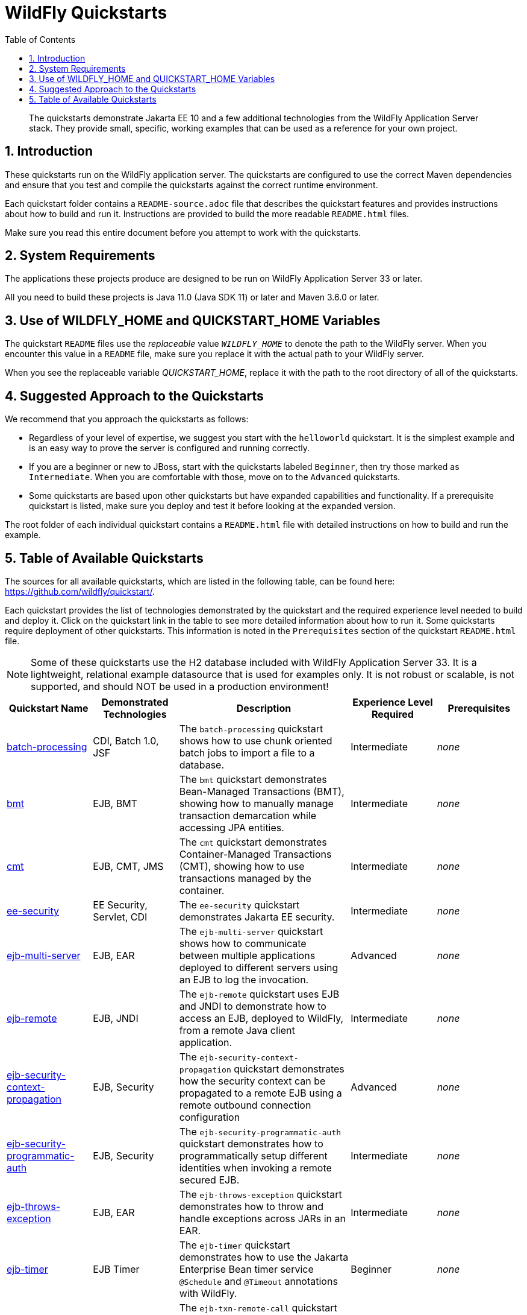 //***********************************************************************************
// Enable the following flag to build README.html files for JBoss EAP product builds.
// Comment it out for WildFly builds.
//***********************************************************************************
//:ProductRelease:

//***********************************************************************************
// Enable the following flag to build README.html files for EAP XP product builds.
// Comment it out for WildFly or JBoss EAP product builds.
//***********************************************************************************
//:EAPXPRelease:

// This is a universal name for all releases
:ProductShortName: JBoss EAP
// Product names and links are dependent on whether it is a product release (CD or JBoss)
// or the WildFly project.
// The "DocInfo*" attributes are used to build the book links to the product documentation

ifdef::ProductRelease[]
// JBoss EAP release
:productName: JBoss EAP
:productNameFull: Red Hat JBoss Enterprise Application Platform
:productVersion: 8.0
:DocInfoProductNumber: {productVersion}
:WildFlyQuickStartRepoTag: 8.0.x
:productImageVersion: 8.0.0
:helmChartName: jboss-eap/eap8
endif::[]

ifdef::EAPXPRelease[]
// JBoss EAP XP release
:productName: JBoss EAP XP
:productNameFull: Red Hat JBoss Enterprise Application Platform expansion pack
:productVersion: 3.0
:DocInfoProductNumber: 7.4
:WildFlyQuickStartRepoTag: XP_3.0.0.GA
:productImageVersion: 3.0
:helmChartName: jboss-eap/eap-xp3
endif::[]

ifdef::ProductRelease,EAPXPRelease[]
:githubRepoUrl: https://github.com/jboss-developer/jboss-eap-quickstarts/
:githubRepoCodeUrl: https://github.com/jboss-developer/jboss-eap-quickstarts.git
:jbossHomeName: EAP_HOME
:DocInfoProductName: Red Hat JBoss Enterprise Application Platform
:DocInfoProductNameURL: red_hat_jboss_enterprise_application_platform
:DocInfoPreviousProductName: jboss-enterprise-application-platform
:quickstartDownloadName: {productNameFull} {productVersion} Quickstarts
:quickstartDownloadUrl: https://access.redhat.com/jbossnetwork/restricted/listSoftware.html?product=appplatform&downloadType=distributions
:helmRepoName: jboss-eap
:helmRepoUrl: https://jbossas.github.io/eap-charts/
// END ifdef::ProductRelease,EAPXPRelease[]
endif::[]

ifndef::ProductRelease,EAPXPRelease[]
// WildFly project
:productName: WildFly
:productNameFull: WildFly Application Server
:ProductShortName: {productName}
:jbossHomeName: WILDFLY_HOME
:productVersion: 33
:productImageVersion: 33.0
:githubRepoUrl: https://github.com/wildfly/quickstart/
:githubRepoCodeUrl: https://github.com/wildfly/quickstart.git
:WildFlyQuickStartRepoTag: 33.0.0.Final
:DocInfoProductName: Red Hat JBoss Enterprise Application Platform
:DocInfoProductNameURL: red_hat_jboss_enterprise_application_platform
:DocInfoProductNumber: 8.0
:DocInfoPreviousProductName: jboss-enterprise-application-platform
:helmRepoName: wildfly
:helmRepoUrl: http://docs.wildfly.org/wildfly-charts/
:helmChartName: wildfly/wildfly
// END ifndef::ProductRelease,EAPCDRelease,EAPXPRelease[]
endif::[]

:source: {githubRepoUrl}

// Values for Openshift S2i sections attributes
:CDProductName:  {productNameFull} for OpenShift
:CDProductShortName: {ProductShortName} for OpenShift
:CDProductTitle: {CDProductName}
:CDProductNameSentence: Openshift release for {ProductShortName}
:CDProductAcronym: {CDProductShortName}
:CDProductVersion: {productVersion}
:EapForOpenshiftBookName: {productNameFull} for OpenShift
:EapForOpenshiftOnlineBookName: {EapForOpenshiftBookName} Online
:xpaasproduct: {productNameFull} for OpenShift
:xpaasproductOpenShiftOnline: {xpaasproduct} Online
:xpaasproduct-shortname: {CDProductShortName}
:xpaasproductOpenShiftOnline-shortname: {xpaasproduct-shortname} Online
:ContainerRegistryName: Red Hat Container Registry
:EapForOpenshiftBookName: Getting Started with {ProductShortName} for OpenShift Container Platform
:EapForOpenshiftOnlineBookName: Getting Started with {ProductShortName} for OpenShift Online
:OpenShiftOnlinePlatformName: Red Hat OpenShift Container Platform
:OpenShiftOnlineName: Red Hat OpenShift Online
:ImagePrefixVersion: eap80
:ImageandTemplateImportBaseURL: https://raw.githubusercontent.com/jboss-container-images/jboss-eap-openshift-templates
:ImageandTemplateImportURL: {ImageandTemplateImportBaseURL}/{ImagePrefixVersion}/
:BuildImageStream: jboss-{ImagePrefixVersion}-openjdk11-openshift
:RuntimeImageStream: jboss-{ImagePrefixVersion}-openjdk11-runtime-openshift

// OpenShift repository and reference for quickstarts
:EAPQuickStartRepo: https://github.com/jboss-developer/jboss-eap-quickstarts
:EAPQuickStartRepoRef: 8.0.x
:EAPQuickStartRepoTag: EAP_8.0.0.GA
// Links to the OpenShift documentation
:LinkOpenShiftGuide: https://access.redhat.com/documentation/en-us/{DocInfoProductNameURL}/{DocInfoProductNumber}/html-single/getting_started_with_jboss_eap_for_openshift_container_platform/
:LinkOpenShiftOnlineGuide: https://access.redhat.com/documentation/en-us/{DocInfoProductNameURL}/{DocInfoProductNumber}/html-single/getting_started_with_jboss_eap_for_openshift_online/

ifdef::EAPXPRelease[]
// Attributes for XP releases
:EapForOpenshiftBookName: {productNameFull} for OpenShift
:EapForOpenshiftOnlineBookName: {productNameFull} for OpenShift Online
:xpaasproduct: {productNameFull} for OpenShift
:xpaasproductOpenShiftOnline: {productNameFull} for OpenShift Online
:xpaasproduct-shortname: {ProductShortName} for OpenShift
:xpaasproductOpenShiftOnline-shortname: {ProductShortName} for OpenShift Online
:ContainerRegistryName: Red Hat Container Registry
:EapForOpenshiftBookName: {productNameFull} for OpenShift
:EapForOpenshiftOnlineBookName: {productNameFull} for OpenShift Online
:ImagePrefixVersion: eap-xp3
:ImageandTemplateImportURL: {ImageandTemplateImportBaseURL}/{ImagePrefixVersion}/
:BuildImageStream: jboss-{ImagePrefixVersion}-openjdk11-openshift
:RuntimeImageStream: jboss-{ImagePrefixVersion}-openjdk11-runtime-openshift
// OpenShift repository and reference for quickstarts
:EAPQuickStartRepoRef: xp-3.0.x
// Links to the OpenShift documentation
:LinkOpenShiftGuide: https://access.redhat.com/documentation/en-us/red_hat_jboss_enterprise_application_platform/{DocInfoProductNumber}/html/using_eclipse_microprofile_in_jboss_eap/using-the-openshift-image-for-jboss-eap-xp_default
:LinkOpenShiftOnlineGuide: https://access.redhat.com/documentation/en-us/red_hat_jboss_enterprise_application_platform/{DocInfoProductNumber}/html/using_eclipse_microprofile_in_jboss_eap/using-the-openshift-image-for-jboss-eap-xp_default
endif::[]

ifndef::ProductRelease,EAPCDRelease,EAPXPRelease[]
:ImageandTemplateImportURL: https://raw.githubusercontent.com/wildfly/wildfly-s2i/v{productVersion}.0/
endif::[]

//*************************
// Other values
//*************************
:buildRequirements: Java 11.0 (Java SDK 11) or later and Maven 3.6.0 or later
:jbdsEapServerName: Red Hat JBoss Enterprise Application Platform 7.3
:javaVersion: Jakarta EE 10
ifdef::EAPXPRelease[]
:javaVersion: Eclipse MicroProfile
endif::[]
:githubRepoBranch: master
:guidesBaseUrl: https://github.com/jboss-developer/jboss-developer-shared-resources/blob/master/guides/
:useEclipseUrl: {guidesBaseUrl}USE_JBDS.adoc#use_red_hat_jboss_developer_studio_or_eclipse_to_run_the_quickstarts
:useEclipseDeployJavaClientDocUrl: {guidesBaseUrl}USE_JBDS.adoc#deploy_and_undeploy_a_quickstart_containing_server_and_java_client_projects
:useEclipseDeployEARDocUrl: {guidesBaseUrl}USE_JBDS.adoc#deploy_and_undeploy_a_quickstart_ear_project
:useProductHomeDocUrl: {guidesBaseUrl}USE_OF_{jbossHomeName}.adoc#use_of_product_home_and_jboss_home_variables
:configureMavenDocUrl: {guidesBaseUrl}CONFIGURE_MAVEN_JBOSS_EAP.adoc#configure_maven_to_build_and_deploy_the_quickstarts
:arquillianTestsDocUrl: {guidesBaseUrl}RUN_ARQUILLIAN_TESTS.adoc#run_the_arquillian_tests
:addUserDocUrl: {guidesBaseUrl}CREATE_USERS.adoc#create_users_required_by_the_quickstarts
:addApplicationUserDocUrl: {guidesBaseUrl}CREATE_USERS.adoc#add_an_application_user
:addManagementUserDocUrl: {guidesBaseUrl}CREATE_USERS.adoc#add_an_management_user
:startServerDocUrl: {guidesBaseUrl}START_JBOSS_EAP.adoc#start_the_jboss_eap_server
:configurePostgresDocUrl: {guidesBaseUrl}CONFIGURE_POSTGRESQL_JBOSS_EAP.adoc#configure_the_postgresql_database_for_use_with_the_quickstarts
:configurePostgresDownloadDocUrl: {guidesBaseUrl}CONFIGURE_POSTGRESQL_JBOSS_EAP.adoc#download_and_install_postgresql
:configurePostgresCreateUserDocUrl: {guidesBaseUrl}CONFIGURE_POSTGRESQL_JBOSS_EAP.adoc#create_a_database_user
:configurePostgresAddModuleDocUrl: {guidesBaseUrl}CONFIGURE_POSTGRESQL_JBOSS_EAP.adoc#add_the_postgres_module_to_the_jboss_eap_server
:configurePostgresDriverDocUrl: {guidesBaseUrl}CONFIGURE_POSTGRESQL_JBOSS_EAP.adoc#configure_the_postgresql_driver_in_the_jboss_eap_server
:configureBytemanDownloadDocUrl: {guidesBaseUrl}CONFIGURE_BYTEMAN.adoc#download_and_configure_byteman
:configureBytemanDisableDocUrl: {guidesBaseUrl}CONFIGURE_BYTEMAN.adoc#disable_the_byteman_script
:configureBytemanClearDocUrl: {guidesBaseUrl}CONFIGURE_BYTEMAN.adoc#clear_the_transaction_object_store
:configureBytemanQuickstartDocUrl: {guidesBaseUrl}CONFIGURE_BYTEMAN.adoc#configure_byteman_for_use_with_the_quickstarts
:configureBytemanHaltDocUrl: {guidesBaseUrl}CONFIGURE_BYTEMAN.adoc#use_byteman_to_halt_the_application[
:configureBytemanQuickstartsDocUrl: {guidesBaseUrl}CONFIGURE_BYTEMAN.adoc#configure_byteman_for_use_with_the_quickstarts

:EESubsystemNamespace: urn:jboss:domain:ee:4.0
:IiopOpenJdkSubsystemNamespace: urn:jboss:domain:iiop-openjdk:2.0
:MailSubsystemNamespace: urn:jboss:domain:mail:3.0
:SingletonSubsystemNamespace: urn:jboss:domain:singleton:1.0
:TransactionsSubsystemNamespace: urn:jboss:domain:transactions:4.0

// LinkProductDocHome: https://access.redhat.com/documentation/en/red-hat-jboss-enterprise-application-platform/
:LinkProductDocHome: https://access.redhat.com/documentation/en/jboss-enterprise-application-platform-continuous-delivery
:LinkConfigGuide: https://access.redhat.com/documentation/en-us/{DocInfoProductNameURL}/{DocInfoProductNumber}/html-single/configuration_guide/
:LinkDevelopmentGuide: https://access.redhat.com/documentation/en-us/{DocInfoProductNameURL}/{DocInfoProductNumber}/html-single/development_guide/
:LinkGettingStartedGuide: https://access.redhat.com/documentation/en-us/{DocInfoProductNameURL}/{DocInfoProductNumber}/html-single/getting_started_guide/
:LinkOpenShiftWelcome: https://docs.openshift.com/online/welcome/index.html
:LinkOpenShiftSignup: https://docs.openshift.com/online/getting_started/choose_a_plan.html
:OpenShiftTemplateName: JBoss EAP CD (no https)

:ConfigBookName: Configuration Guide
:DevelopmentBookName: Development Guide
:GettingStartedBookName: Getting Started Guide

:JBDSProductName: Red Hat CodeReady Studio
:JBDSVersion: 12.15
:LinkJBDSInstall:  https://access.redhat.com/documentation/en-us/red_hat_codeready_studio/{JBDSVersion}/html-single/installation_guide/
:JBDSInstallBookName: Installation Guide
:LinkJBDSGettingStarted: https://access.redhat.com/documentation/en-us/red_hat_codeready_studio/{JBDSVersion}/html-single/getting_started_with_codeready_studio_tools/
:JBDSGettingStartedBookName: Getting Started with CodeReady Studio Tools

// Enable Rendering of Glow configuration in plugin examples
:portedToGlow: true

:toc:
:toclevels: 4
:numbered:

ifndef::ProductRelease,EAPXPRelease[]
= {productName} Quickstarts

[toc]

[abstract]
The quickstarts demonstrate {javaVersion} and a few additional technologies from the {productNameFull} stack. They provide small, specific, working examples that can be used as a reference for your own project.

[[introduction]]
== Introduction

These quickstarts run on the WildFly application server. The quickstarts are configured to use the correct Maven dependencies and ensure that you test and compile the quickstarts against the correct runtime environment.

Each quickstart folder contains a `README-source.adoc` file that describes the quickstart features and provides instructions about how to build and run it. Instructions are provided to build the more readable `README.html` files.

Make sure you read this entire document before you attempt to work with the quickstarts.

[[system_requirements]]
== System Requirements

The applications these projects produce are designed to be run on {productNameFull} {productVersion} or later.

All you need to build these projects is {buildRequirements}.

[[use_of_product_home_and_jboss_home_variables]]
== Use of WILDFLY_HOME and QUICKSTART_HOME Variables

The quickstart `README` files use the _replaceable_ value `__WILDFLY_HOME__` to denote the path to the WildFly server. When you encounter this value in a `README` file, make sure you replace it with the actual path to your WildFly server.

When you see the replaceable variable __QUICKSTART_HOME__, replace it with the path to the root directory of all of the quickstarts.

[[suggested_approach_to_the_quickstarts]]
== Suggested Approach to the Quickstarts

We recommend that you approach the quickstarts as follows:

* Regardless of your level of expertise, we suggest you start with the `helloworld` quickstart. It is the simplest example and is an easy way to prove the server is configured and running correctly.
* If you are a beginner or new to JBoss, start with the quickstarts labeled `Beginner`, then try those marked as `Intermediate`. When you are comfortable with those, move on to the `Advanced` quickstarts.
* Some quickstarts are based upon other quickstarts but have expanded capabilities and functionality. If a prerequisite quickstart is listed, make sure you deploy and test it before looking at the expanded version.

The root folder of each individual quickstart contains a `README.html` file with detailed instructions on how to build and run the example.

// END ifndef::ProductRelease,EAPCDRelease,EAPXPRelease[]
endif::[]

//**********************************************************************************
//
// WildFly Developers: You can ignore the rest of this file.
// It is for the JBoss EAP product, CD and XP Releases.
//
//**********************************************************************************

ifdef::ProductRelease,EAPXPRelease[]
// These instructions are only for the JBoss EAP product, CD and XP Releases.
= {productNameFull} ({productName}) Quickstarts

[abstract]
The quickstarts demonstrate {javaVersion} and a few additional technologies from the {productNameFull} stack. They provide small, specific, working examples that can be used as a reference for your own project.

[[introduction]]
== Introduction

These quickstarts run on {productNameFull} {productVersion}.

We recommend that you use the *{quickstartDownloadName}* ZIP file, which you can download from the {quickstartDownloadUrl}[{productName} Software Download] page on the Red Hat Customer Portal. This version of the quickstarts uses the correct dependencies and ensures that you test and compile against the correct server runtime environment.

Each quickstart folder contains a `README{outfilesuffix}` file that describes the quickstart features and provides instructions about how to build and run it.

Make sure you read this entire document before you attempt to work with the quickstarts.

ifdef::ProductRelease,EAPXPRelease[]
// System Requirements are not needed for the CD Releases, only for the Product and XP Release.
[[system_requirements]]
== System Requirements

The applications these projects produce are designed to be run on {productNameFull} {productVersion} or later.

All you need to build these projects is {buildRequirements}.

[[use_of_product_home_and_jboss_home_variables]]
== Use of {jbossHomeName} and QUICKSTART_HOME Variables

The quickstart `README` files use the _replaceable_ value `__{jbossHomeName}__`  to denote the path to the {productName} installation. When you encounter this value in a `README` file, make sure you replace it with the actual path to your {productName} installation. The installation path is described in detail here: link:{useProductHomeDocUrl}[Use of __{jbossHomeName}__ and __JBOSS_HOME__ Variables]

When you see the replaceable variable __QUICKSTART_HOME__, replace it with the path to the root directory of all of the quickstarts.
// END ifdef::ProductRelease,EAPXPRelease[]
endif::[]

[[suggested_approach_to_the_quickstarts]]
== Suggested Approach to the Quickstarts

We suggest you approach the quickstarts as follows:

* Regardless of your level of expertise, we suggest you start with the `helloworld` quickstart. It is the simplest example and is an easy way to prove the server is configured and running correctly.
* If you are a beginner or new to JBoss, start with the quickstarts labeled `Beginner`, then try those marked as `Intermediate`. When you are comfortable with those, move on to the `Advanced` quickstarts.
* Some quickstarts are based upon other quickstarts but have expanded capabilities and functionality. If a prerequisite quickstart is listed, make sure you deploy and test it before looking at the expanded version.

// END ifdef::ProductRelease,EAPXPRelease[]
endif::[]

// The following is included for all versions: WildFly, JBoss EAP, EAP CD and EAP XP
[[available_quickstarts]]
== Table of Available Quickstarts

The sources for all available quickstarts, which are listed in the following table, can be found here: {githubRepoUrl}.

Each quickstart provides the list of technologies demonstrated by the quickstart and the required experience level needed to build and deploy it. Click on the quickstart link in the table to see more detailed information about how to run it. Some quickstarts require deployment of other quickstarts. This information is noted in the `Prerequisites` section of the quickstart `README.html` file.

NOTE: Some of these quickstarts use the H2 database included with {productNameFull} {productVersion}. It is a lightweight, relational example datasource that is used for examples only. It is not robust or scalable, is not supported, and should NOT be used in a production environment!

//<TOC>
[cols="1,1,2,1,1", options="header"]
|===
| Quickstart Name | Demonstrated Technologies | Description | Experience Level Required | Prerequisites
| link:batch-processing/README{outfilesuffix}[batch-processing]|CDI, Batch 1.0, JSF | The `batch-processing` quickstart shows how to use chunk oriented batch jobs to import a file to a database. | Intermediate | _none_
| link:bmt/README{outfilesuffix}[bmt]|EJB, BMT | The `bmt` quickstart demonstrates Bean-Managed Transactions (BMT), showing how to manually manage transaction demarcation while accessing JPA entities. | Intermediate | _none_
| link:cmt/README{outfilesuffix}[cmt]|EJB, CMT, JMS | The `cmt` quickstart demonstrates Container-Managed Transactions (CMT), showing how to use transactions managed by the container. | Intermediate | _none_
| link:ee-security/README{outfilesuffix}[ee-security]|EE Security, Servlet, CDI | The `ee-security` quickstart demonstrates Jakarta EE security. | Intermediate | _none_
| link:ejb-multi-server/README{outfilesuffix}[ejb-multi-server]|EJB, EAR | The `ejb-multi-server` quickstart shows how to communicate between multiple applications deployed to different servers using an EJB to log the invocation. | Advanced | _none_
| link:ejb-remote/README{outfilesuffix}[ejb-remote]|EJB, JNDI | The `ejb-remote` quickstart uses EJB and JNDI to demonstrate how to access an EJB, deployed to {productName}, from a remote Java client application. | Intermediate | _none_
| link:ejb-security-context-propagation/README{outfilesuffix}[ejb-security-context-propagation]|EJB, Security | The `ejb-security-context-propagation` quickstart demonstrates how the security context can be propagated to a remote EJB using a remote outbound connection configuration | Advanced | _none_
| link:ejb-security-programmatic-auth/README{outfilesuffix}[ejb-security-programmatic-auth]|EJB, Security | The `ejb-security-programmatic-auth` quickstart demonstrates how to programmatically setup different identities when invoking a remote secured EJB. | Intermediate | _none_
| link:ejb-throws-exception/README{outfilesuffix}[ejb-throws-exception]|EJB, EAR | The `ejb-throws-exception` quickstart demonstrates how to throw and handle exceptions across JARs in an EAR. | Intermediate | _none_
| link:ejb-timer/README{outfilesuffix}[ejb-timer]|EJB Timer | The `ejb-timer` quickstart demonstrates how to use the Jakarta Enterprise Bean timer service `@Schedule` and `@Timeout` annotations with {productName}. | Beginner | _none_
| link:ejb-txn-remote-call/README{outfilesuffix}[ejb-txn-remote-call]|EJB, JTA, Clustering | The `ejb-txn-remote-call` quickstart demonstrates remote transactional EJB calls over two application servers of {productName}. | Intermediate | _none_
| link:ha-singleton-deployment/README{outfilesuffix}[ha-singleton-deployment]|EJB, Singleton Deployments, Clustering | The `ha-singleton-deployment` quickstart demonstrates the recommended way to deploy any service packaged in an application archive as a cluster-wide singleton. | Advanced | _none_
| link:ha-singleton-service/README{outfilesuffix}[ha-singleton-service]|JBoss MSC, Singleton Service, Clustering | The `ha-singleton-service` quickstart demonstrates how to deploy a cluster-wide singleton JBoss MSC service. | Advanced | _none_
| link:helloworld/README{outfilesuffix}[helloworld]|Servlet | The `helloworld` quickstart demonstrates the use of Servlet 6 and is a good starting point to verify {productName} is configured correctly. | Beginner | _none_
| link:helloworld-jms/README{outfilesuffix}[helloworld-jms]|JMS | The `helloworld-jms` quickstart demonstrates the use of external JMS clients with {productName}. | Intermediate | _none_
| link:helloworld-mdb/README{outfilesuffix}[helloworld-mdb]|JMS, EJB, MDB | The `helloworld-mdb` quickstart uses JMS and EJB Message-Driven Bean (MDB) to create and deploy JMS topic and queue resources in {productName}. | Intermediate | _none_
| link:helloworld-mutual-ssl/README{outfilesuffix}[helloworld-mutual-ssl]|Mutual TLS, Undertow | The `helloworld-mutual-ssl` quickstart is a basic example that demonstrates mutual TLS configuration in {productName} | Intermediate | _none_
| link:helloworld-mutual-ssl-secured/README{outfilesuffix}[helloworld-mutual-ssl-secured]|Mutual TLS, Security, Undertow | The `helloworld-mutual-ssl-secured` quickstart demonstrates securing a Web application using client certificate authentication with authorization | Intermediate | _none_
| link:helloworld-singleton/README{outfilesuffix}[helloworld-singleton]|EJB, Singleton | The `helloworld-singleton` quickstart demonstrates an EJB Singleton Bean that is instantiated once and maintains state for the life of the session. | Beginner | _none_
| link:helloworld-ws/README{outfilesuffix}[helloworld-ws]|JAX-WS | The `helloworld-ws` quickstart demonstrates a simple Hello World application, bundled and deployed as a WAR, that uses JAX-WS to say Hello. | Beginner | _none_
| link:hibernate/README{outfilesuffix}[hibernate]|Hibernate | The `hibernate` quickstart demonstrates how to use Hibernate ORM 6 over Persistence, using Bean Validation, and Enterprise Beans. | Intermediate | _none_
| link:http-custom-mechanism/README{outfilesuffix}[http-custom-mechanism]|EJB, Security | The `http-custom-mechanism` quickstart demonstrates how to implement a custom HTTP authentication mechanism that can be registered with Elytron. | Intermediate | _none_
| link:jaxrs-client/README{outfilesuffix}[jaxrs-client]|JAX-RS | The `jaxrs-client` quickstart demonstrates Jakarta REST Client API, which interacts with a Jakarta REST Web service that runs on {productName}. | Beginner | _none_
| link:jaxrs-jwt/README{outfilesuffix}[jaxrs-jwt]|JAX-RS, Security | The `jaxrs-jwt` quickstart demonstrates a Jakarta REST secured application using JSON Web Tokens (JWT) with Elytron. | Intermediate | _none_
| link:jaxws-ejb/README{outfilesuffix}[jaxws-ejb]|JAX-WS | The `jaxws-ejb` quickstart is a working example of the web service endpoint created from an EJB. | Beginner | _none_
| link:jaxws-retail/README{outfilesuffix}[jaxws-retail]|JAX-WS | The `jaxws-retail` quickstart is a working example of a simple web service endpoint. | Beginner | _none_
| link:jsonp/README{outfilesuffix}[jsonp]|CDI, JSF, JSON-P | The `jsonp` quickstart demonstrates how to use the JSON-P API to produce object-based structures and then parse and consume them as stream-based JSON strings. | Beginner | _none_
| link:jta-crash-rec/README{outfilesuffix}[jta-crash-rec]|JTA, Crash Recovery | The `jta-crash-rec` quickstart uses JTA and Byteman to show how to code distributed (XA) transactions in order to preserve ACID properties on server crash. | Advanced | _none_
| link:jts/README{outfilesuffix}[jts]|JTS, EJB, JMS | The `jts` quickstart shows how to use JTS to perform distributed transactions across multiple containers, fulfilling the properties of an ACID transaction. | Intermediate | link:cmt/README.html[cmt]
| link:kitchensink/README{outfilesuffix}[kitchensink]|CDI, JSF, JPA, EJB, JAX-RS, BV | The `kitchensink` quickstart demonstrates a localized {javaVersion} web-enabled database application using JSF, CDI, EJB, JPA, and Bean Validation. | Intermediate | _none_
| link:logging/README{outfilesuffix}[logging]|Logging | The `logging` quickstart demonstrates how to configure different logging levels in {productName}. | Intermediate | _none_
| link:mail/README{outfilesuffix}[mail]|JavaMail, CDI, JSF | The `mail` quickstart demonstrates how to send and receive emails using CDI and JSF and with custom Mail provider configured in {productName}. | Beginner | _none_
| link:messaging-clustering-singleton/README{outfilesuffix}[messaging-clustering-singleton]|JMS, MDB, Clustering | The `messaging-clustering-singleton` quickstart uses a JMS topic and a queue to demonstrate clustering using {productName} messaging with MDB singleton configuration where only one node in the cluster will be active. | Advanced | _none_
| link:micrometer/README{outfilesuffix}[micrometer]|Micrometer | The `micrometer` quickstart demonstrates the use of the Micrometer library in {productName}. | Beginner | _none_
| link:microprofile-config/README{outfilesuffix}[microprofile-config]|MicroProfile Config | The `microprofile-config` quickstart demonstrates the use of the MicroProfile Config specification in {productName}. | Beginner | _none_
| link:microprofile-fault-tolerance/README{outfilesuffix}[microprofile-fault-tolerance]|MicroProfile, Fault Tolerance | The `microprofile-fault-tolerance` quickstart demonstrates how to use Eclipse MicroProfile Fault Tolerance in {productName}. | Intermediate | _none_
| link:microprofile-health/README{outfilesuffix}[microprofile-health]|MicroProfile Health | The `microprofile-health` quickstart demonstrates the use of the MicroProfile Health specification in {productName}. | Beginner | _none_
| link:microprofile-jwt/README{outfilesuffix}[microprofile-jwt]|JWT, Security, MicroProfile | The `microprofile-jwt` quickstart demonstrates the use of the MicroProfile JWT specification in {productName}. | Intermediate | _none_
| link:microprofile-lra/README{outfilesuffix}[microprofile-lra]|MicroProfile LRA | The `microprofile-lra` quickstart demonstrates the use of the MicroProfile LRA specification in {productName}. | Beginner | _none_
| link:microprofile-openapi/README{outfilesuffix}[microprofile-openapi]|MicroProfile OpenAPI | This guide demonstrate how to use the MicroProfile OpenAPI functionality in {productName} to expose an OpenAPI document for a simple REST application. | Beginner | _none_
| link:microprofile-reactive-messaging-kafka/README{outfilesuffix}[microprofile-reactive-messaging-kafka]|MicroProfile Reactive Messaging | The `microprofile-reactive-messaging-kafka` quickstart demonstrates the use of the MicroProfile Reactive Messaging specification backed by Apache Kafka in {productName}. | Beginner | _none_
| link:microprofile-rest-client/README{outfilesuffix}[microprofile-rest-client]|MicroProfile REST Client | The `microprofile-rest-client` quickstart demonstrates the use of the MicroProfile REST Client specification in {productName}. | Beginner | _none_
| link:numberguess/README{outfilesuffix}[numberguess]|CDI, JSF | The `numberguess` quickstart demonstrates the use of CDI  (Contexts and Dependency Injection) and JSF (JavaServer Faces) in {productName}. | Beginner | _none_
| link:opentelemetry-tracing/README{outfilesuffix}[opentelemetry-tracing]|OpenTelemetry Tracing | The `opentelemetry-tracing` quickstart demonstrates the use of the OpenTelemetry tracing specification in {productName}. | Beginner | _none_
| link:remote-helloworld-mdb/README{outfilesuffix}[remote-helloworld-mdb]|JMS, EJB, MDB | The `remote-helloworld-mdb` quickstart demonstrates the use of JMS and EJB Message-Driven Bean in {productName} with a remote broker. | Intermediate | _none_
| link:security-domain-to-domain/README{outfilesuffix}[security-domain-to-domain]|Servlet, EJB, Security | The `security-domain-to-domain` quickstart demonstrates the propagation of an identity across two different deployments using different security domains. | Advanced | _none_
| link:servlet-async/README{outfilesuffix}[servlet-async]|Asynchronous Servlet, CDI, EJB | The `servlet-async` quickstart demonstrates how to use asynchronous servlets to detach long-running tasks and free up the request processing thread. | Intermediate | _none_
| link:servlet-filterlistener/README{outfilesuffix}[servlet-filterlistener]|Servlet Filter, Servlet Listener | The `servlet-filterlistener` quickstart demonstrates how to use Servlet filters and listeners in an application. | Intermediate | _none_
| link:servlet-security/README{outfilesuffix}[servlet-security]|Servlet, Security | The `servlet-security` quickstart demonstrates the use of Jakarta EE declarative security to control access to Servlets and Security in {productName}. | Intermediate | _none_
| link:spring-resteasy/README{outfilesuffix}[spring-resteasy]|Resteasy, Spring | The `spring-resteasy` quickstart demonstrates how to package and deploy a web application that includes resteasy-spring integration. | Beginner | _none_
| link:tasks-jsf/README{outfilesuffix}[tasks-jsf]|JSF, JPA | The `tasks-jsf` quickstart demonstrates how to use JPA persistence with JSF as the view layer. | Intermediate | _none_
| link:temperature-converter/README{outfilesuffix}[temperature-converter]|CDI, JSF, SLSB EJB | The `temperature-converter` quickstart does temperature conversion using an EJB Stateless Session Bean (SLSB), CDI, and a JSF front-end client. | Beginner | _none_
| link:thread-racing/README{outfilesuffix}[thread-racing]|Batch, CDI, EE Concurrency, JAX-RS, JMS, JPA, JSON, Web Sockets | A thread racing web application that demonstrates technologies introduced or updated in the latest Jakarta EE specification. | Beginner | _none_
| link:todo-backend/README{outfilesuffix}[todo-backend]|JPA, JAX-RS, OpenShift, Galleon | The `todo-backend` quickstart demonstrates how to implement a backend that exposes a HTTP API with JAX-RS | Intermediate | _none_
| link:websocket-endpoint/README{outfilesuffix}[websocket-endpoint]|CDI, WebSocket, JSON-P | Shows how to use WebSockets with JSON to broadcast information to all open WebSocket sessions in {productName}. | Beginner | _none_
| link:websocket-hello/README{outfilesuffix}[websocket-hello]|WebSocket, CDI, JSF | The `websocket-hello` quickstart demonstrates how to create a simple WebSocket application. | Beginner | _none_
|===
//</TOC>
